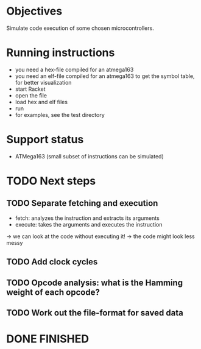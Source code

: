 * Objectives 
Simulate code execution of some chosen microcontrollers.

* Running instructions
- you need a hex-file compiled for an atmega163
- you need an elf-file compiled for an atmega163 to get the symbol table, for better visualization
- start Racket
- open the file
- load hex and elf files
- run 
- for examples, see the test directory

* Support status
- ATMega163 (small subset of instructions can be simulated)

* TODO Next steps
** TODO Separate fetching and execution
- fetch: analyzes the instruction and extracts its arguments
- execute: takes the arguments and executes the instruction
-> we can look at the code without executing it!
-> the code might look less messy
** TODO Add clock cycles
** TODO Opcode analysis: what is the Hamming weight of each opcode?
** TODO Work out the file-format for saved data
* DONE FINISHED
